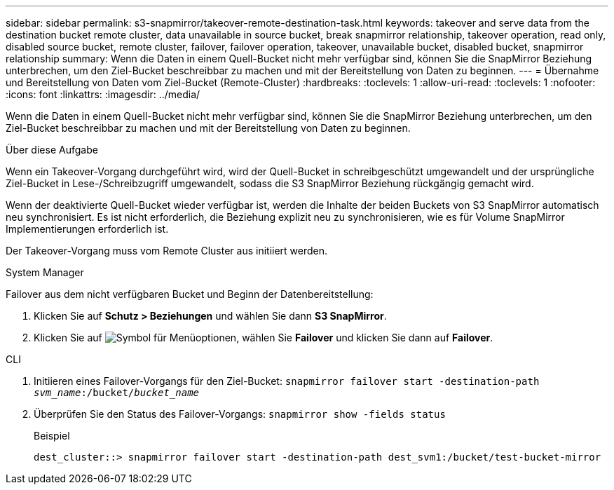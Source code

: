 ---
sidebar: sidebar 
permalink: s3-snapmirror/takeover-remote-destination-task.html 
keywords: takeover and serve data from the destination bucket remote cluster, data unavailable in source bucket, break snapmirror relationship, takeover operation, read only, disabled source bucket, remote cluster, failover, failover operation, takeover, unavailable bucket, disabled bucket, snapmirror relationship 
summary: Wenn die Daten in einem Quell-Bucket nicht mehr verfügbar sind, können Sie die SnapMirror Beziehung unterbrechen, um den Ziel-Bucket beschreibbar zu machen und mit der Bereitstellung von Daten zu beginnen. 
---
= Übernahme und Bereitstellung von Daten vom Ziel-Bucket (Remote-Cluster)
:hardbreaks:
:toclevels: 1
:allow-uri-read: 
:toclevels: 1
:nofooter: 
:icons: font
:linkattrs: 
:imagesdir: ../media/


[role="lead"]
Wenn die Daten in einem Quell-Bucket nicht mehr verfügbar sind, können Sie die SnapMirror Beziehung unterbrechen, um den Ziel-Bucket beschreibbar zu machen und mit der Bereitstellung von Daten zu beginnen.

.Über diese Aufgabe
Wenn ein Takeover-Vorgang durchgeführt wird, wird der Quell-Bucket in schreibgeschützt umgewandelt und der ursprüngliche Ziel-Bucket in Lese-/Schreibzugriff umgewandelt, sodass die S3 SnapMirror Beziehung rückgängig gemacht wird.

Wenn der deaktivierte Quell-Bucket wieder verfügbar ist, werden die Inhalte der beiden Buckets von S3 SnapMirror automatisch neu synchronisiert. Es ist nicht erforderlich, die Beziehung explizit neu zu synchronisieren, wie es für Volume SnapMirror Implementierungen erforderlich ist.

Der Takeover-Vorgang muss vom Remote Cluster aus initiiert werden.

[role="tabbed-block"]
====
.System Manager
--
Failover aus dem nicht verfügbaren Bucket und Beginn der Datenbereitstellung:

. Klicken Sie auf *Schutz > Beziehungen* und wählen Sie dann *S3 SnapMirror*.
. Klicken Sie auf image:icon_kabob.gif["Symbol für Menüoptionen"], wählen Sie *Failover* und klicken Sie dann auf *Failover*.


--
.CLI
--
. Initiieren eines Failover-Vorgangs für den Ziel-Bucket:
`snapmirror failover start -destination-path _svm_name_:/bucket/_bucket_name_`
. Überprüfen Sie den Status des Failover-Vorgangs:
`snapmirror show -fields status`
+
.Beispiel
[listing]
----
dest_cluster::> snapmirror failover start -destination-path dest_svm1:/bucket/test-bucket-mirror
----


--
====